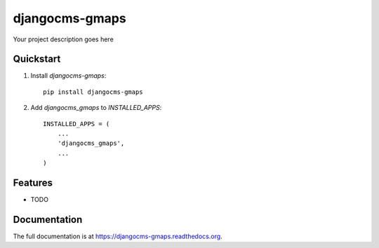 =============================
djangocms-gmaps
=============================

.. image:: http://img.shields.io/travis/mishbahr/djangocms-gmaps.svg?style=flat-square
    :target: https://travis-ci.org/mishbahr/djangocms-gmaps/

.. image:: http://img.shields.io/pypi/v/djangocms-gmaps.svg?style=flat-square
    :target: https://pypi.python.org/pypi/djangocms-gmaps/
    :alt: Latest Version

.. image:: http://img.shields.io/pypi/dm/djangocms-gmaps.svg?style=flat-square
    :target: https://pypi.python.org/pypi/djangocms-gmaps/
    :alt: Downloads

.. image:: http://img.shields.io/pypi/l/djangocms-gmaps.svg?style=flat-square
    :target: https://pypi.python.org/pypi/djangocms-gmaps/
    :alt: License

.. image:: http://img.shields.io/coveralls/mishbahr/djangocms-gmaps.svg?style=flat-square
  :target: https://coveralls.io/r/mishbahr/djangocms-gmaps?branch=master

Your project description goes here

Quickstart
----------

1. Install `djangocms-gmaps`::

    pip install djangocms-gmaps

2. Add `djangocms_gmaps` to `INSTALLED_APPS`::

    INSTALLED_APPS = (
        ...
        'djangocms_gmaps',
        ...
    )

Features
--------

* TODO

Documentation
-------------

The full documentation is at https://djangocms-gmaps.readthedocs.org.